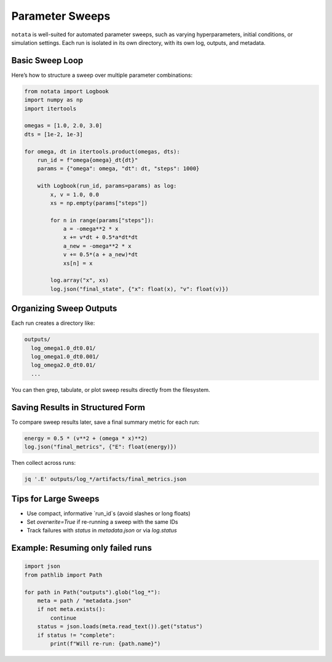 Parameter Sweeps
================

``notata`` is well-suited for automated parameter sweeps, such as varying hyperparameters, initial conditions, or simulation settings.  
Each run is isolated in its own directory, with its own log, outputs, and metadata.

Basic Sweep Loop
----------------

Here’s how to structure a sweep over multiple parameter combinations:

.. code-block:: python

    from notata import Logbook
    import numpy as np
    import itertools

    omegas = [1.0, 2.0, 3.0]
    dts = [1e-2, 1e-3]

    for omega, dt in itertools.product(omegas, dts):
        run_id = f"omega{omega}_dt{dt}"
        params = {"omega": omega, "dt": dt, "steps": 1000}

        with Logbook(run_id, params=params) as log:
            x, v = 1.0, 0.0
            xs = np.empty(params["steps"])

            for n in range(params["steps"]):
                a = -omega**2 * x
                x += v*dt + 0.5*a*dt*dt
                a_new = -omega**2 * x
                v += 0.5*(a + a_new)*dt
                xs[n] = x

            log.array("x", xs)
            log.json("final_state", {"x": float(x), "v": float(v)})

Organizing Sweep Outputs
------------------------

Each run creates a directory like:

.. code-block:: text

    outputs/
      log_omega1.0_dt0.01/
      log_omega1.0_dt0.001/
      log_omega2.0_dt0.01/
      ...

You can then grep, tabulate, or plot sweep results directly from the filesystem.

Saving Results in Structured Form
---------------------------------

To compare sweep results later, save a final summary metric for each run:

.. code-block:: python

    energy = 0.5 * (v**2 + (omega * x)**2)
    log.json("final_metrics", {"E": float(energy)})

Then collect across runs:

.. code-block:: bash

    jq '.E' outputs/log_*/artifacts/final_metrics.json

Tips for Large Sweeps
---------------------

- Use compact, informative `run_id`s (avoid slashes or long floats)
- Set `overwrite=True` if re-running a sweep with the same IDs
- Track failures with `status` in `metadata.json` or via `log.status`

Example: Resuming only failed runs
----------------------------------

.. code-block:: python

    import json
    from pathlib import Path

    for path in Path("outputs").glob("log_*"):
        meta = path / "metadata.json"
        if not meta.exists():
            continue
        status = json.loads(meta.read_text()).get("status")
        if status != "complete":
            print(f"Will re-run: {path.name}")
